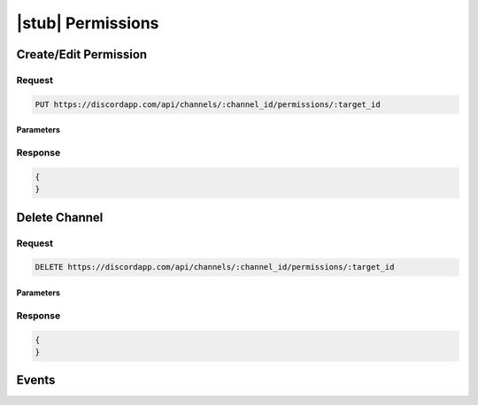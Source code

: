 |stub| Permissions
==================
	
Create/Edit Permission
----------------------

Request
~~~~~~~

.. code-block:: http

    PUT https://discordapp.com/api/channels/:channel_id/permissions/:target_id

Parameters
^^^^^^^^^^

Response
~~~~~~~~

.. code-block:: json

    {
    }


Delete Channel
--------------

Request
~~~~~~~

.. code-block:: http

    DELETE https://discordapp.com/api/channels/:channel_id/permissions/:target_id

Parameters
^^^^^^^^^^

Response
~~~~~~~~

.. code-block:: json

    {
    }


Events
------